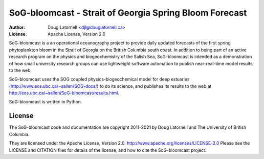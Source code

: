 *******************************************************
SoG-bloomcast - Strait of Georgia Spring Bloom Forecast
*******************************************************
:Author: Doug Latornell <djl@douglatornell.ca>
:License: Apache License, Version 2.0

SoG-bloomcast is a an operational oceanography project to provide daily updated forecasts of the first spring phytoplankton bloom in the Strait of Georgia on the British Columbia south coast.
In addition to being part of an active research program on the physics and biogeochemistry of the Salish Sea,
SoG-bloomcast is intended as a demonstration of how small university research groups can use lightweight software automation to publish near-real-time model results to the web.

SoG-bloomcast uses the SOG coupled physics-biogeochemical model for deep estuaries
(http://www.eos.ubc.ca/~sallen/SOG-docs/)
to do its science,
and publishes its results to the web at http://eos.ubc.ca/~sallen/SoG-bloomcast/results.html.

SoG-bloomcast is written in Python.


License
=======

The SoG-bloomcast code and documentation are copyright 2011-2021 by Doug Latornell and The University of British Columbia.

They are licensed under the Apache License, Version 2.0.
http://www.apache.org/licenses/LICENSE-2.0
Please see the LICENSE and CITATION files for details of the license,
and how to cite the SoG-bloomcast project.
